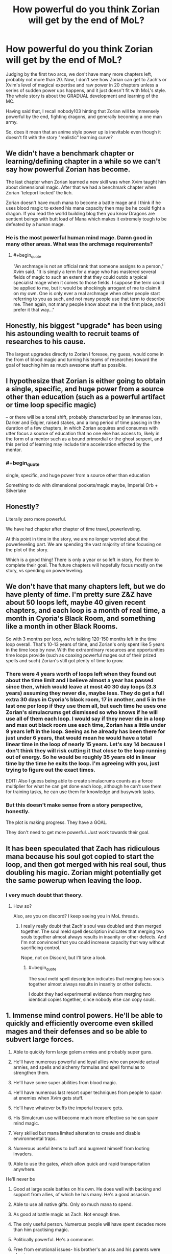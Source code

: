 #+TITLE: How powerful do you think Zorian will get by the end of MoL?

* How powerful do you think Zorian will get by the end of MoL?
:PROPERTIES:
:Author: generalamitt
:Score: 37
:DateUnix: 1496404066.0
:END:
Judging by the first two arcs, we don't have many more chapters left, probably not more than 20. Now, I don't see how Zorian can get to Zach's or Xvim's level of magical expertise and raw power in 20 chapters unless a series of sudden power ups happens, and it just doesn't fit with MoL's style. The whole story is about the GRADUAL development and learning of the MC.

Having said that, I recall nobody103 hinting that Zorian will be immensely powerful by the end, fighting dragons, and generally becoming a one man army.

So, does it mean that an anime style power up is inevitable even though it doesn't fit with the story "realistic" learning curve?


** We didn't have a benchmark chapter or learning/defining chapter in a while so we can't say how powerful Zorian has become.

The last chapter when Zorian learned a new skill was when Xvim taught him about dimensional magic. After that we had a benchmark chapter when Zorian 'teleport locked' the lich.

Zorian doesn't have much mana to become a battle mage and I think if he uses blood magic to extend his mana capacity then may be he could fight a dragon. If you read the world building blog then you know Dragons are sentient beings with butt load of Mana which makes it extremely tough to be defeated by a human mage.
:PROPERTIES:
:Score: 32
:DateUnix: 1496406472.0
:END:

*** He is the most powerful human mind mage. Damn good in many other areas. What was the archmage requirements?
:PROPERTIES:
:Author: kaukamieli
:Score: 18
:DateUnix: 1496413038.0
:END:

**** #+begin_quote
  "An archmage is not an official rank that someone assigns to a person," Xvim said. "It is simply a term for a mage who has mastered several fields of magic to such an extent that they could outdo a typical specialist mage when it comes to those fields. I suppose the term could be applied to me, but it would be shockingly arrogant of me to claim it on my own. One is only ever a real archmage when other people start referring to you as such, and not many people use that term to describe me. Then again, not many people know about me in the first place, and I prefer it that way..."
#+end_quote
:PROPERTIES:
:Score: 30
:DateUnix: 1496414408.0
:END:


** Honestly, his biggest "upgrade" has been using his astounding wealth to recruit teams of researches to his cause.

The largest upgrades directly to Zorian I foresee, my guess, would come in the from of blood magic and turning his teams of researches toward the goal of teaching him as much awesome stuff as possible.
:PROPERTIES:
:Author: throwawayIWGWPC
:Score: 19
:DateUnix: 1496430157.0
:END:


** I hypothesize that Zorian is either going to obtain a single, specific, and huge power from a source other than education (such as a powerful artifact or time loop specific magic)

-- or there will be a tonal shift, probably characterized by an immense loss, Darker and Edgier, raised stakes, and a long period of time passing in the duration of a few chapters, in which Zorian acquires and consumes with utter focus a source of education that no one else has access to, likely in the form of a mentor such as a bound primordial or the ghost serpent, and this period of learning may include time acceleration effected by the mentor.
:PROPERTIES:
:Author: PM_ME_EXOTIC_FROGS
:Score: 25
:DateUnix: 1496413991.0
:END:

*** #+begin_quote
  single, specific, and huge power from a source other than education
#+end_quote

Something to do with dimensional pockets/magic maybe, Imperial Orb + Silverlake
:PROPERTIES:
:Author: serge_cell
:Score: 6
:DateUnix: 1496562105.0
:END:


** Honestly?

Literally zero more powerful.

We have had chapter after chapter of time travel, powerleveling.

At this point in time in the story, we are no longer worried about the powerleveling part. We are spending the vast majority of time focusing on the plot of the story.

Which is a good thing! There is only a year or so left in story, For them to complete their goal. The future chapters will hopefully focus mostly on the story, vs spending on powerleveling.
:PROPERTIES:
:Author: stale2000
:Score: 11
:DateUnix: 1496474247.0
:END:


** We don't have that many chapters left, but we do have plenty of /time/. I'm pretty sure Z&Z have about 50 loops left, maybe 40 given recent chapters, and each loop is a month of real time, a month in Cyoria's Black Room, and something like a month in other Black Rooms.

So with 3 months per loop, we're talking 120-150 months left in the time loop overall. That's 10-13 years of time, and Zorian's only spent like 5 years in the time loop by now. With the extraordinary resources and opportunities time loops provide (such as coaxing powerful mages out of their prized spells and such) Zorian's still got plenty of time to grow.
:PROPERTIES:
:Author: InfernoVulpix
:Score: 20
:DateUnix: 1496432074.0
:END:

*** There were 4 years worth of loops left when they found out about the time limit and I believe almost a year has passed since then, which would leave at most 40 30 day loops (3.3 years) assuming they never die, maybe less. They do get a full extra 30 days in Cyoria's black room, 17 in another, and 5 in the last one per loop if they use them all, but each time he uses one Zorian's simulacrums get dismissed so who knows if he will use all of them each loop. I would say if they never die in a loop and max out black room use each time, Zorian has a little under 9 years left in the loop. Seeing as he already has been there for just under 6 years, that would mean he would have a total linear time in the loop of nearly 15 years. Let's say 14 because I don't think they will risk cutting it that close to the loop running out of energy. So he would be roughly 35 years old in linear time by the time he exits the loop. I'm agreeing with you, just trying to figure out the exact times.

EDIT: Also I guess being able to create simulacrums counts as a force multiplier for what he can get done each loop, although he can't use them for training tasks, he can use them for knowledge and busywork tasks.
:PROPERTIES:
:Author: highvolt4g3
:Score: 15
:DateUnix: 1496433960.0
:END:


*** But this doesn't make sense from a story perspective, honestly.

The plot is making progress. They have a GOAL.

They don't need to get more powerful. Just work towards their goal.
:PROPERTIES:
:Author: stale2000
:Score: 4
:DateUnix: 1496512154.0
:END:


** It has been speculated that Zach has ridiculous mana because his soul got copied to start the loop, and then got merged with his real soul, thus doubling his magic. Zorian might potentially get the same powerup when leaving the loop.
:PROPERTIES:
:Author: melmonella
:Score: 9
:DateUnix: 1496436846.0
:END:

*** I very much doubt that theory.
:PROPERTIES:
:Author: thrawnca
:Score: 4
:DateUnix: 1496571880.0
:END:

**** How so?

Also, are you on discord? I keep seeing you in MoL threads.
:PROPERTIES:
:Author: melmonella
:Score: 2
:DateUnix: 1496583468.0
:END:

***** I really really doubt that Zach's soul was doubled and then merged together. The soul meld spell description indicates that merging two souls together almost always results in insanity or other defects. And I'm not convinced that you could increase capacity that way without sacrificing control.

Nope, not on Discord, but I'll take a look.
:PROPERTIES:
:Author: thrawnca
:Score: 5
:DateUnix: 1496600598.0
:END:

****** #+begin_quote
  The soul meld spell description indicates that merging two souls together almost always results in insanity or other defects.
#+end_quote

I doubt they had experimental evidence from merging two identical copies together, since nobody else can copy souls.
:PROPERTIES:
:Author: melmonella
:Score: 4
:DateUnix: 1496603832.0
:END:


** 1.  Immense mind control powers. He'll be able to quickly and efficiently overcome even skilled mages and their defenses and so be able to subvert large forces.

2.  Able to quickly form large golem armies and probably super guns.

3.  He'll have numerous powerful and loyal allies who can provide actual armies, and spells and alchemy formulas and spell formulas to strengthen them.

4.  He'll have some super abilities from blood magic.

5.  He'll have numerous last resort super techniques from people to spam at enemies when Xvim gets stuff.

6.  He'll have whatever buffs the imperial treasure gets.

7.  His Simulcrum use will become much more effective so he can spam mind magic.

8.  Very skilled but mana limited alteration to create and disable environmental traps.

9.  Numerous useful items to buff and augment himself from looting invaders.

10. Able to use the gates, which allow quick and rapid transportation anywhere.

He'll never be

1.  Good at large scale battles on his own. He does well with backing and support from allies, of which he has many. He's a good assassin.

2.  Able to use all native gifts. Only so much mana to spend.

3.  As good at battle magic as Zach. Not enough time.

4.  The only useful person. Numerous people will have spent decades more than him practising magic.

5.  Politically powerful. He's a commoner.

6.  Free from emotional issues- his brother's an ass and his parents were abusive.

7.  Super skilled at combat. He doesn't like to wade into direct fights as much as Zach.

8.  A great alchemist or soul mage. He has people for that who he can help.

9.  The richest people. He can grab a lot of cash but others have more assets.

10. Able to use noble assets. He lacks the political connections to get all the houses to work together.
:PROPERTIES:
:Author: Nepene
:Score: 8
:DateUnix: 1496509731.0
:END:

*** #+begin_quote
  Politically powerful. He's a commoner.
#+end_quote

It might not fit Zorian's character /at all/, but technically by the end of the loop he should have little trouble securing himself a politically advantageous marriage that alleviates this problem. I'm pretty sure that even if it looks like he'd need to do so to save the world or something, he'd still rather use all his resources to find an alternative solution.
:PROPERTIES:
:Author: Cryxx
:Score: 3
:DateUnix: 1496606148.0
:END:

**** Yeah! He'll never leave his one true love: Xvim!
:PROPERTIES:
:Author: Ardvarkeating101
:Score: 1
:DateUnix: 1506367673.0
:END:


** Point of order: nobody103 didn't actually say that Zorian /would/ be as powerful as you describe, only that those things are the theoretical possibilities given enough training. As it stands, their remaining loop time is significant but not unlimited.
:PROPERTIES:
:Author: thrawnca
:Score: 8
:DateUnix: 1496572345.0
:END:


** I believe to remember the following from text:

- Soul bonds exist and a stronger personality can dominate a weaker personality via one.
- Sharing mana between mages is possible and gets easier with repetition.
- Zorian can turn mana into additional copies of himself.

This lead me to the way to specific hypothesis that Zorian might end up creating a Simulacrum spell variant that creates a copy of him soul bound to a target. The copy then dominates the target (I'm assuming being a trained psychic means you have an overwhelmingly powerful personality) and then learns to use the targets mana to sustain his existence/fuel his spells.

The net effect of this combination of spells is an exponentially growing number of Zorians, at least until he runs out of morally acceptable targets.

This would run into problems when the Simlulacra start diverging, but maybe Zorian can solve this problem ahead of time by using the aranea's secret cache to place appropriate compulsions on himself.
:PROPERTIES:
:Author: WarningInsanityBelow
:Score: 5
:DateUnix: 1496529281.0
:END:

*** Interesting speculation. I look forward to seeing how Zorian will alter his own mind with the Cyorian web's research notes.
:PROPERTIES:
:Author: -Fender-
:Score: 2
:DateUnix: 1496555221.0
:END:


*** There has been speculation before that RR resulted from a rogue simulacrum of Zach taking over someone else (Veyers Boranova?), turning them into a copy of itself, and then finding a way to give them a Controller marker. Though it seems to me like "how did he place a Controller marker?" is complex enough without adding further layers of complexity.
:PROPERTIES:
:Author: thrawnca
:Score: 1
:DateUnix: 1496622914.0
:END:


** What's MoL?
:PROPERTIES:
:Author: MysteryLolznation
:Score: 3
:DateUnix: 1496417908.0
:END:

*** An ant! Ha ha ha.

Seriously, though. What's MoL?
:PROPERTIES:
:Author: MysteryLolznation
:Score: 4
:DateUnix: 1496417932.0
:END:

**** [[https://www.fictionpress.com/s/2961893/1/Mother-of-Learning][Mother of Learning]]
:PROPERTIES:
:Author: gvsmirnov
:Score: 10
:DateUnix: 1496418497.0
:END:

***** Hah! Thanks for the help! Judging by the description, I'm gonna enjoy this one.
:PROPERTIES:
:Author: MysteryLolznation
:Score: 10
:DateUnix: 1496419182.0
:END:

****** It's a favorite here.
:PROPERTIES:
:Author: NotACauldronAgent
:Score: 17
:DateUnix: 1496426885.0
:END:


** I am hijacking the post to talk about the unresolved mysteries.

- The weeping
- Zach's mana capacity
- Red Robe's identity
- Damien's apathy towards his younger brother
- Was Damien really child prodigy?
- Akoja's feeling.
- Sovereign Gate's creator?
:PROPERTIES:
:Score: 9
:DateUnix: 1496406956.0
:END:

*** - Who started the current loop and why
- How can Z&Z escape the loop, stop the invasion (including Sudomir, Quatach Ichl, and the summoned demons that will only happen in the real invasion), find out who Red Robe is and stop him?
:PROPERTIES:
:Author: highvolt4g3
:Score: 12
:DateUnix: 1496434647.0
:END:

**** It shouldn't be all that hard for Zach to leave, once they have the Keys. His body is waiting in the real world; the Guardian should be able to transfer his soul back.

Zorian might have a harder time. Perhaps he'll physically leave via the primordial prison.
:PROPERTIES:
:Author: thrawnca
:Score: 2
:DateUnix: 1496572200.0
:END:

***** Will Zach's body be waiting for him though? I imagine that Red Robe's soul which has already left has to go somewhere. And if I'm not mistaken Zach's body is the only body currently missing it's soul. It wouldn't surprise me if Red Robe ends up with Zach's body
:PROPERTIES:
:Author: TomSmash
:Score: 1
:DateUnix: 1496620817.0
:END:

****** #+begin_quote
  It wouldn't surprise me if Red Robe ends up with Zach's body
#+end_quote

Yeah, that is a possibility. I don't know how well it would work, though, transplanting a soul into a different body. Necromancers can do it, sure, but it affects the quality of their work. I suspect that RR would have to adapt to Zach's body; he wouldn't be in top form. And he wouldn't get Zach's mana reserves, at least.
:PROPERTIES:
:Author: thrawnca
:Score: 1
:DateUnix: 1496622748.0
:END:


*** Wasn't Damien's child prodigy thing already resolved? He's psychic, and had power over it since young unlike Zorian. I.e., he can read answers out of teacher's heads. He can read people's minds for their desires at social events. He can do everything with ridiculous ease compared to a non-psychic.
:PROPERTIES:
:Author: ShiranaiWakaranai
:Score: 9
:DateUnix: 1496441825.0
:END:

**** #+begin_quote
  he can read answers out of teacher's heads
#+end_quote

I thought it was stated that his mind magic is weaker than Zorian's; maybe he can't do that.
:PROPERTIES:
:Author: zconjugate
:Score: 7
:DateUnix: 1496458615.0
:END:

***** He can't, Damien is an empath which is a passive skill and doesn't involve invading others mind.

#+begin_quote
  imagine a kind of mental plane that permeates everything. Minds create ripples on this mental plane, like stones thrown into a pool of stagnant water, and those who are Open can use these ripples to locate other minds around them and divine some basic facts about them. Stuff like species and their general mood.
#+end_quote
:PROPERTIES:
:Score: 14
:DateUnix: 1496460174.0
:END:


** How do we know the story will only have three arcs?
:PROPERTIES:
:Author: Eledex
:Score: 2
:DateUnix: 1496437426.0
:END:

*** The author said so. He did not say how many chapters the third arc would be, but the previous two were about 26 chapters each. The third may be the same, or it may end up being longer, who knows.
:PROPERTIES:
:Author: highvolt4g3
:Score: 6
:DateUnix: 1496459914.0
:END:


** He goes magic-FOOM.
:PROPERTIES:
:Score: 1
:DateUnix: 1496441825.0
:END:


** My money's on Zorian becoming a Lich. It was foreshadowed with the Simulcrums, and his beginner lessons in Necromancy, and I suspect that it will turn out to be the solution to escaping the loop (ie, you may not be able to smuggle out a living person, but a phylactery could be a different matter). If that happens, then there's no telling what it will do to his combat effectiveness.
:PROPERTIES:
:Author: Tommy2255
:Score: 1
:DateUnix: 1496718247.0
:END:


** [deleted]
:PROPERTIES:
:Score: -3
:DateUnix: 1496406272.0
:END:

*** #+begin_quote
  serial authors that get paid per chapter
#+end_quote

You're gravely mistaken. MoL was always going to be 3 arcs. We knew that ages ago. In fact, the author planned it all out in advance, and from what he's said, he's actually trimmed parts (that weren't plot-critical).

Reaching the Gate and then being told it's locked, RR has already reached the real world, you survived due to undefined programming behavior in unexpected conditions, is not that much different to the end of arc 1, where their attempt to catch RR, find out everything he knows about the loop, and get ZZ working together instead blew up with the aranea getting erased from the loop, Zorian going on the run, and RR escaping the loop.

No doubt arc 3, which currently is cruising with overpowered ZZ, will again build up tension as they approach the real world and challenges too big for even their skills.
:PROPERTIES:
:Author: thrawnca
:Score: 3
:DateUnix: 1496601260.0
:END:
